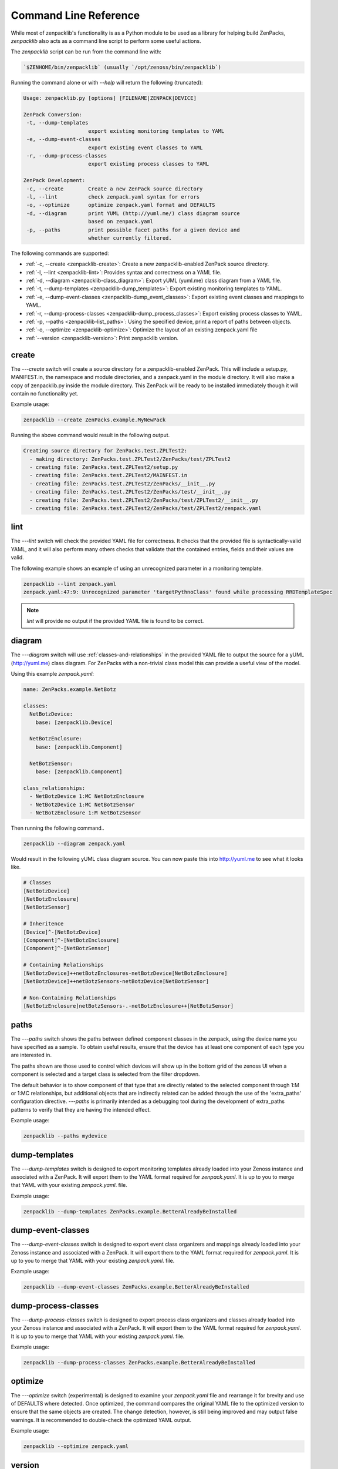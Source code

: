 .. _command-line-reference:

######################
Command Line Reference
######################

While most of zenpacklib's functionality is as a Python module to be used as a
library for helping build ZenPacks, `zenpacklib` also acts as a command line
script to perform some useful actions.

The `zenpacklib` script can be run from the command line with: 

.. code-block:: bash

   `$ZENHOME/bin/zenpacklib` (usually `/opt/zenoss/bin/zenpacklib`)


Running the command alone or with `--help` will return the following (truncated):

.. code-block:: text

   Usage: zenpacklib.py [options] [FILENAME|ZENPACK|DEVICE]
   
   ZenPack Conversion:
    -t, --dump-templates
                        export existing monitoring templates to YAML
    -e, --dump-event-classes
                        export existing event classes to YAML
    -r, --dump-process-classes
                        export existing process classes to YAML
   
   ZenPack Development:
    -c, --create        Create a new ZenPack source directory
    -l, --lint          check zenpack.yaml syntax for errors
    -o, --optimize      optimize zenpack.yaml format and DEFAULTS
    -d, --diagram       print YUML (http://yuml.me/) class diagram source
                        based on zenpack.yaml
    -p, --paths         print possible facet paths for a given device and
                        whether currently filtered.


The following commands are supported:

* :ref:`-c, --create <zenpacklib-create>`: Create a new zenpacklib-enabled ZenPack source directory.
* :ref:`-l, --lint <zenpacklib-lint>`: Provides syntax and correctness on a YAML file.
* :ref:`-d, --diagram <zenpacklib-class_diagram>`: Export yUML (yuml.me) class diagram from a YAML file.
* :ref:`-t, --dump-templates <zenpacklib-dump_templates>`: Export existing monitoring templates to YAML.
* :ref:`-e, --dump-event-classes <zenpacklib-dump_event_classes>`: Export existing event classes and mappings to YAML.
* :ref:`-r, --dump-process-classes <zenpacklib-dump_process_classes>`: Export existing process classes to YAML.
* :ref:`-p, --paths <zenpacklib-list_paths>`: Using the specified device, print a report of paths between objects.
* :ref:`-o, --optimize <zenpacklib-optimize>`: Optimize the layout of an existing zenpack.yaml file
* :ref:`--version <zenpacklib-version>`: Print zenpacklib version.


.. _zenpacklib-create:

******
create
******

The *---create* switch will create a source directory for a zenpacklib-enabled
ZenPack. This will include a setup.py, MANIFEST.in, the namespace and module
directories, and a zenpack.yaml in the module directory. It will also make a
copy of zenpacklib.py inside the module directory. This ZenPack will be ready to
be installed immediately though it will contain no functionality yet.

Example usage:

.. code-block:: bash

    zenpacklib --create ZenPacks.example.MyNewPack

Running the above command would result in the following output.

.. code-block:: text

    Creating source directory for ZenPacks.test.ZPLTest2:
      - making directory: ZenPacks.test.ZPLTest2/ZenPacks/test/ZPLTest2
      - creating file: ZenPacks.test.ZPLTest2/setup.py
      - creating file: ZenPacks.test.ZPLTest2/MAINFEST.in
      - creating file: ZenPacks.test.ZPLTest2/ZenPacks/__init__.py
      - creating file: ZenPacks.test.ZPLTest2/ZenPacks/test/__init__.py
      - creating file: ZenPacks.test.ZPLTest2/ZenPacks/test/ZPLTest2/__init__.py
      - creating file: ZenPacks.test.ZPLTest2/ZenPacks/test/ZPLTest2/zenpack.yaml


.. _zenpacklib-lint:

****
lint
****

The *---lint* switch will check the provided YAML file for correctness. It checks
that the provided file is syntactically-valid YAML, and it will also perform
many others checks that validate that the contained entries, fields and their
values are valid.

The following example shows an example of using an unrecognized parameter in a
monitoring template.

.. code-block:: bash

    zenpacklib --lint zenpack.yaml
    zenpack.yaml:47:9: Unrecognized parameter 'targetPythnoClass' found while processing RRDTemplateSpec

.. note:: *lint* will provide no output if the provided YAML file is found to be correct.


.. _zenpacklib-class_diagram:

*******
diagram
*******

The *---diagram* switch will use :ref:`classes-and-relationships` in the
provided YAML file to output the source for a yUML (http://yuml.me) class
diagram. For ZenPacks with a non-trivial class model this can provide a useful
view of the model.

Using this example `zenpack.yaml`:

.. code-block:: yaml

    name: ZenPacks.example.NetBotz

    classes:
      NetBotzDevice:
        base: [zenpacklib.Device]

      NetBotzEnclosure:
        base: [zenpacklib.Component]

      NetBotzSensor:
        base: [zenpacklib.Component]

    class_relationships:
      - NetBotzDevice 1:MC NetBotzEnclosure
      - NetBotzDevice 1:MC NetBotzSensor
      - NetBotzEnclosure 1:M NetBotzSensor

Then running the following command..

.. code-block:: bash

    zenpacklib --diagram zenpack.yaml

Would result in the following yUML class diagram source. You can now paste this
into http://yuml.me to see what it looks like.

.. code-block:: text

    # Classes
    [NetBotzDevice]
    [NetBotzEnclosure]
    [NetBotzSensor]

    # Inheritence
    [Device]^-[NetBotzDevice]
    [Component]^-[NetBotzEnclosure]
    [Component]^-[NetBotzSensor]

    # Containing Relationships
    [NetBotzDevice]++netBotzEnclosures-netBotzDevice[NetBotzEnclosure]
    [NetBotzDevice]++netBotzSensors-netBotzDevice[NetBotzSensor]

    # Non-Containing Relationships
    [NetBotzEnclosure]netBotzSensors-.-netBotzEnclosure++[NetBotzSensor]


.. _zenpacklib-list_paths:

*****
paths
*****

The *---paths* switch shows the paths between defined component classes
in the zenpack, using the device name you have specified as a sample.  To
obtain useful results, ensure that the device has at least one component
of each type you are interested in.

The paths shown are those used to control which devices will show up in the
bottom grid of the zenoss UI when a component is selected and a target
class is selected from the filter dropdown.

The default behavior is to show component of that type that are directly
related to the selected component through 1:M or 1:MC relationships, but
additional objects that are indirectly related can be added through
the use of the 'extra_paths' configuration directive.   *---paths* is
primarily intended as a debugging tool during the development of extra_paths
patterns to verify that they are having the intended effect.

Example usage:

.. code-block:: bash

    zenpacklib --paths mydevice



.. _zenpacklib-dump_templates:

**************
dump-templates
**************

The *---dump-templates* switch is designed to export monitoring templates already
loaded into your Zenoss instance and associated with a ZenPack. It will export
them to the YAML format required for `zenpack.yaml`. It is up to you to merge
that YAML with your existing `zenpack.yaml`. file.

Example usage:

.. code-block:: bash

    zenpacklib --dump-templates ZenPacks.example.BetterAlreadyBeInstalled

.. _zenpacklib-dump_event_classes:

******************
dump-event-classes
******************

The *---dump-event-classes* switch is designed to export event class organizers and
mappings already loaded into your Zenoss instance and associated with a ZenPack. It 
will export them to the YAML format required for `zenpack.yaml`. It is up to you to merge
that YAML with your existing `zenpack.yaml`. file.

Example usage:

.. code-block:: bash

    zenpacklib --dump-event-classes ZenPacks.example.BetterAlreadyBeInstalled

.. _zenpacklib-dump_process_classes:

********************
dump-process-classes
********************

The *---dump-process-classes* switch is designed to export process class organizers and
classes already loaded into your Zenoss instance and associated with a ZenPack. It 
will export them to the YAML format required for `zenpack.yaml`. It is up to you to merge
that YAML with your existing `zenpack.yaml`. file.

Example usage:

.. code-block:: bash

    zenpacklib --dump-process-classes ZenPacks.example.BetterAlreadyBeInstalled

.. _zenpacklib-optimize:

********
optimize
********

The *---optimize* switch (experimental) is designed to examine your `zenpack.yaml` file and 
rearrange it for brevity and use of DEFAULTS where detected.  Once optimized, the command compares
the original YAML file to the optimized version to ensure that the same objects are created.  The 
change detection, however, is still being improved and may output false warnings.  It is recommended to
double-check the optimized YAML output.

Example usage:

.. code-block:: bash

    zenpacklib --optimize zenpack.yaml


.. _zenpacklib-version:

*******
version
*******

The *---version* switch prints the zenpacklib version.

Example usage:

.. code-block:: bash

    zenpacklib --version
